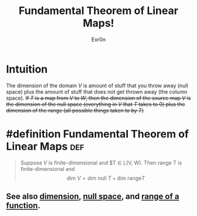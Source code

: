 #+TITLE: Fundamental Theorem of Linear Maps!
#+AUTHOR: Exr0n
* Intuition
  The dimension of the domain $V$ is amount of stuff that you throw away (null space) plus the amount of stuff that does not get thrown away (the column space).
  +If $T$ is a map from $V$ to $W$, then the dimension of the source map $V$ is the dimension of the null space (everything in $V$ that $T$ takes to 0) plus the dimension of the range (all possible things taken to by $T$)+
* #definition Fundamental Theorem of Linear Maps                        :def:
  #+begin_quote
  Suppose $V$ is finite-dimensional and $T \in \mathcal L(V, W). Then \text{range }T is finite-dimensional and
  $$ \text{dim }V = \text{dim null }T + \text{dim range} T $$
  #+end_quote
** See also [[file:KBrefDimension.org][dimension]], [[file:KBrefNullSpace.org][null space]], and [[file:KBrefFunctionRange.org][range of a function]].

